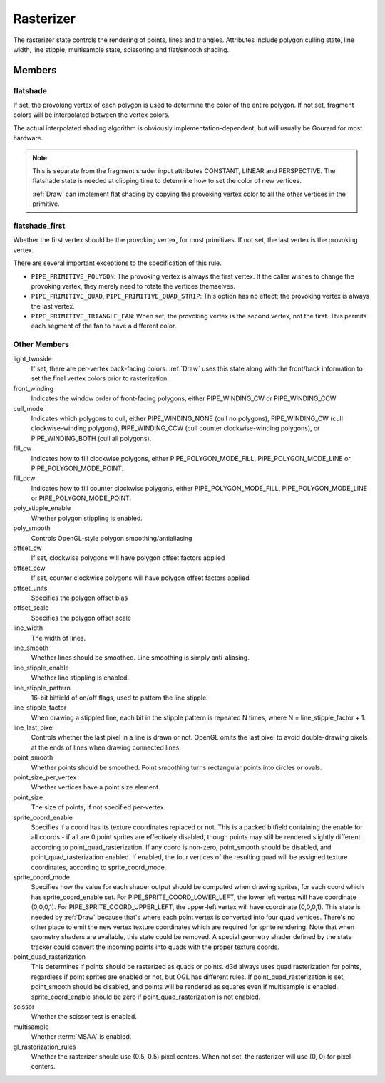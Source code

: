 .. _rasterizer:

Rasterizer
==========

The rasterizer state controls the rendering of points, lines and triangles.
Attributes include polygon culling state, line width, line stipple,
multisample state, scissoring and flat/smooth shading.

Members
-------

flatshade
^^^^^^^^^

If set, the provoking vertex of each polygon is used to determine the color
of the entire polygon.  If not set, fragment colors will be interpolated
between the vertex colors.

The actual interpolated shading algorithm is obviously
implementation-dependent, but will usually be Gourard for most hardware.

.. note::

    This is separate from the fragment shader input attributes
    CONSTANT, LINEAR and PERSPECTIVE. The flatshade state is needed at
    clipping time to determine how to set the color of new vertices.

    :ref:`Draw` can implement flat shading by copying the provoking vertex
    color to all the other vertices in the primitive.

flatshade_first
^^^^^^^^^^^^^^^

Whether the first vertex should be the provoking vertex, for most primitives.
If not set, the last vertex is the provoking vertex.

There are several important exceptions to the specification of this rule.

* ``PIPE_PRIMITIVE_POLYGON``: The provoking vertex is always the first
  vertex. If the caller wishes to change the provoking vertex, they merely
  need to rotate the vertices themselves.
* ``PIPE_PRIMITIVE_QUAD``, ``PIPE_PRIMITIVE_QUAD_STRIP``: This option has no
  effect; the provoking vertex is always the last vertex.
* ``PIPE_PRIMITIVE_TRIANGLE_FAN``: When set, the provoking vertex is the
  second vertex, not the first. This permits each segment of the fan to have
  a different color.

Other Members
^^^^^^^^^^^^^

light_twoside
    If set, there are per-vertex back-facing colors. :ref:`Draw`
    uses this state along with the front/back information to set the
    final vertex colors prior to rasterization.

front_winding
    Indicates the window order of front-facing polygons, either
    PIPE_WINDING_CW or PIPE_WINDING_CCW

cull_mode
    Indicates which polygons to cull, either PIPE_WINDING_NONE (cull no
    polygons), PIPE_WINDING_CW (cull clockwise-winding polygons),
    PIPE_WINDING_CCW (cull counter clockwise-winding polygons), or
    PIPE_WINDING_BOTH (cull all polygons).

fill_cw
    Indicates how to fill clockwise polygons, either PIPE_POLYGON_MODE_FILL,
    PIPE_POLYGON_MODE_LINE or PIPE_POLYGON_MODE_POINT.
fill_ccw
    Indicates how to fill counter clockwise polygons, either
    PIPE_POLYGON_MODE_FILL, PIPE_POLYGON_MODE_LINE or PIPE_POLYGON_MODE_POINT.

poly_stipple_enable
    Whether polygon stippling is enabled.
poly_smooth
    Controls OpenGL-style polygon smoothing/antialiasing
offset_cw
    If set, clockwise polygons will have polygon offset factors applied
offset_ccw
    If set, counter clockwise polygons will have polygon offset factors applied
offset_units
    Specifies the polygon offset bias
offset_scale
    Specifies the polygon offset scale

line_width
    The width of lines.
line_smooth
    Whether lines should be smoothed. Line smoothing is simply anti-aliasing.
line_stipple_enable
    Whether line stippling is enabled.
line_stipple_pattern
    16-bit bitfield of on/off flags, used to pattern the line stipple.
line_stipple_factor
    When drawing a stippled line, each bit in the stipple pattern is
    repeated N times, where N = line_stipple_factor + 1.
line_last_pixel
    Controls whether the last pixel in a line is drawn or not.  OpenGL
    omits the last pixel to avoid double-drawing pixels at the ends of lines
    when drawing connected lines.

point_smooth
    Whether points should be smoothed. Point smoothing turns rectangular
    points into circles or ovals.
point_size_per_vertex
    Whether vertices have a point size element.
point_size
    The size of points, if not specified per-vertex.
sprite_coord_enable
    Specifies if a coord has its texture coordinates replaced or not. This
    is a packed bitfield containing the enable for all coords - if all are 0
    point sprites are effectively disabled, though points may still be
    rendered slightly different according to point_quad_rasterization.
    If any coord is non-zero, point_smooth should be disabled, and
    point_quad_rasterization enabled.
    If enabled, the four vertices of the resulting quad will be assigned
    texture coordinates, according to sprite_coord_mode.
sprite_coord_mode
    Specifies how the value for each shader output should be computed when
    drawing sprites, for each coord which has sprite_coord_enable set.
    For PIPE_SPRITE_COORD_LOWER_LEFT, the lower left vertex will have
    coordinate (0,0,0,1).
    For PIPE_SPRITE_COORD_UPPER_LEFT, the upper-left vertex will have
    coordinate (0,0,0,1).
    This state is needed by :ref:`Draw` because that's where each
    point vertex is converted into four quad vertices.  There's no other
    place to emit the new vertex texture coordinates which are required for
    sprite rendering.
    Note that when geometry shaders are available, this state could be
    removed.  A special geometry shader defined by the state tracker could
    convert the incoming points into quads with the proper texture coords.
point_quad_rasterization
    This determines if points should be rasterized as quads or points.
    d3d always uses quad rasterization for points, regardless if point sprites
    are enabled or not, but OGL has different rules. If point_quad_rasterization
    is set, point_smooth should be disabled, and points will be rendered as
    squares even if multisample is enabled.
    sprite_coord_enable should be zero if point_quad_rasterization is not
    enabled.

scissor
    Whether the scissor test is enabled.

multisample
    Whether :term:`MSAA` is enabled.

gl_rasterization_rules
    Whether the rasterizer should use (0.5, 0.5) pixel centers. When not set,
    the rasterizer will use (0, 0) for pixel centers.

